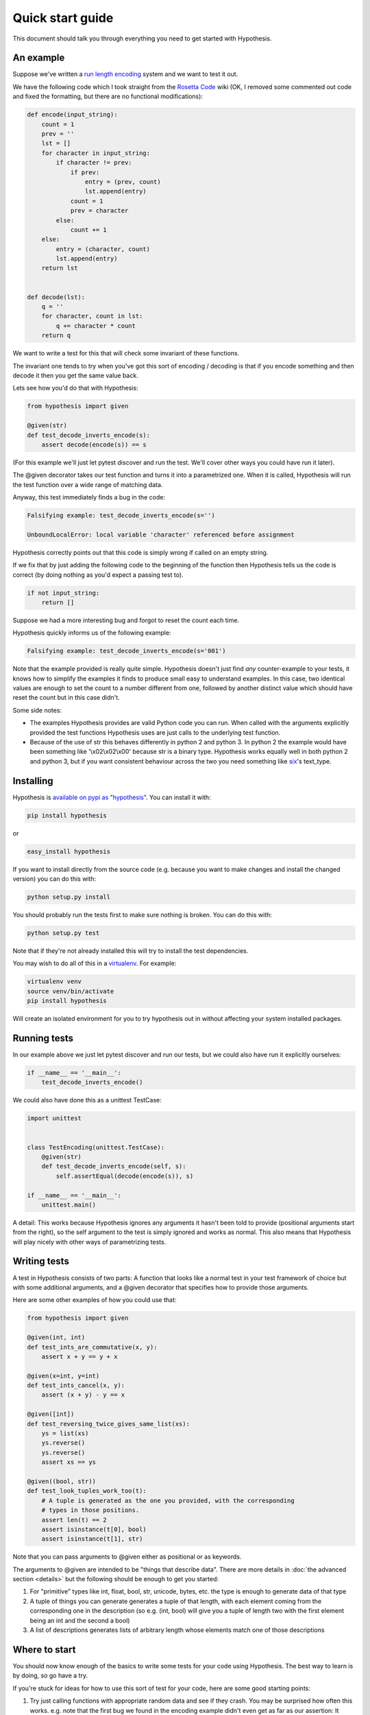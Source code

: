 =================
Quick start guide
=================

This document should talk you through everything you need to get started with
Hypothesis.

----------
An example
----------

Suppose we've written a `run length encoding
<http://en.wikipedia.org/wiki/Run-length_encoding>`_ system and we want to test
it out.

We have the following code which I took straight from the
`Rosetta Code <http://rosettacode.org/wiki/Run-length_encoding>`_ wiki (OK, I
removed some commented out code and fixed the formatting, but there are no
functional modifications):


.. code:: python

  def encode(input_string):
      count = 1
      prev = ''
      lst = []
      for character in input_string:
          if character != prev:
              if prev:
                  entry = (prev, count)
                  lst.append(entry)
              count = 1
              prev = character
          else:
              count += 1
      else:
          entry = (character, count)
          lst.append(entry)
      return lst


  def decode(lst):
      q = ''
      for character, count in lst:
          q += character * count
      return q


We want to write a test for this that will check some invariant of these
functions.

The invariant one tends to try when you've got this sort of encoding /
decoding is that if you encode something and then decode it then you get the same
value back.

Lets see how you'd do that with Hypothesis:


.. code:: python

  from hypothesis import given

  @given(str)
  def test_decode_inverts_encode(s):
      assert decode(encode(s)) == s

(For this example we'll just let pytest discover and run the test. We'll cover other
ways you could have run it later).

The @given decorator takes our test function and turns it into a parametrized one.
When it is called, Hypothesis will run the test function over a wide range of matching
data.

Anyway, this test immediately finds a bug in the code:

.. code::

  Falsifying example: test_decode_inverts_encode(s='')

  UnboundLocalError: local variable 'character' referenced before assignment

Hypothesis correctly points out that this code is simply wrong if called on
an empty string.

If we fix that by just adding the following code to the beginning of the function
then Hypothesis tells us the code is correct (by doing nothing as you'd expect
a passing test to).

.. code:: python

  
    if not input_string:
        return []


Suppose we had a more interesting bug and forgot to reset the count each time.

Hypothesis quickly informs us of the following example:

.. code::

  Falsifying example: test_decode_inverts_encode(s='001')

Note that the example provided is really quite simple. Hypothesis doesn't just
find *any* counter-example to your tests, it knows how to simplify the examples
it finds to produce small easy to understand examples. In this case, two identical
values are enough to set the count to a number different from one, followed by another
distinct value which should have reset the count but in this case didn't.

Some side notes:
  
* The examples Hypothesis provides are valid Python code you can run. When called with the arguments explicitly provided the test functions Hypothesis uses are just calls to the underlying test function.
* Because of the use of str this behaves differently in python 2 and python 3. In python 2 the example would have been something like '\\x02\\x02\\x00' because str is a binary type. Hypothesis works equally well in both python 2 and python 3, but if you want consistent behaviour across the two you need something like `six <https://pypi.python.org/pypi/six>`_'s text_type. 

----------
Installing
----------

Hypothesis is `available on pypi as "hypothesis"
<https://pypi.python.org/pypi/hypothesis>`_. You can install it with:

.. code:: bash

  pip install hypothesis

or 

.. code:: bash 

  easy_install hypothesis

If you want to install directly from the source code (e.g. because you want to
make changes and install the changed version) you can do this with:

.. code:: bash

  python setup.py install

You should probably run the tests first to make sure nothing is broken. You can
do this with:

.. code:: bash

  python setup.py test 

Note that if they're not already installed this will try to install the test
dependencies.

You may wish to do all of this in a `virtualenv <https://virtualenv.pypa.io/en/latest/>`_. For example:

.. code:: bash

  virtualenv venv
  source venv/bin/activate
  pip install hypothesis

Will create an isolated environment for you to try hypothesis out in without
affecting your system installed packages.

-------------
Running tests
-------------

In our example above we just let pytest discover and run our tests, but we could
also have run it explicitly ourselves:

.. code:: python

  if __name__ == '__main__':
      test_decode_inverts_encode()

We could also have done this as a unittest TestCase:


.. code:: python

  import unittest


  class TestEncoding(unittest.TestCase):
      @given(str)
      def test_decode_inverts_encode(self, s):
          self.assertEqual(decode(encode(s)), s)

  if __name__ == '__main__':
      unittest.main()

A detail: This works because Hypothesis ignores any arguments it hasn't been told
to provide (positional arguments start from the right), so the self argument to the
test is simply ignored and works as normal. This also means that Hypothesis will play
nicely with other ways of parametrizing tests.

-------------
Writing tests
-------------

A test in Hypothesis consists of two parts: A function that looks like a normal
test in your test framework of choice but with some additional arguments, and
a @given decorator that specifies how to provide those arguments.

Here are some other examples of how you could use that:


.. code:: python

    from hypothesis import given

    @given(int, int)
    def test_ints_are_commutative(x, y):
        assert x + y == y + x

    @given(x=int, y=int)
    def test_ints_cancel(x, y):
        assert (x + y) - y == x

    @given([int])
    def test_reversing_twice_gives_same_list(xs):
        ys = list(xs)
        ys.reverse()
        ys.reverse()
        assert xs == ys

    @given((bool, str))
    def test_look_tuples_work_too(t):
        # A tuple is generated as the one you provided, with the corresponding
        # types in those positions.
        assert len(t) == 2
        assert isinstance(t[0], bool)
        assert isinstance(t[1], str)


Note that you can pass arguments to @given either as positional or as keywords.

The arguments to @given are intended to be "things that describe data". There are more
details in :doc:`the advanced section <details>` but the following should be enough to get
you started:

1. For "primitive" types like int, float, bool, str, unicode, bytes, etc. the type is enough to generate data of that type
2. A tuple of things you can generate generates a tuple of that length, with each element coming from the corresponding one in the description (so e.g. (int, bool) will give you a tuple of length two with the first element being an int and the second a bool)
3. A list of descriptions generates lists of arbitrary length whose elements match one of those descriptions

--------------
Where to start
--------------

You should now know enough of the basics to write some tests for your code using Hypothesis.
The best way to learn is by doing, so go have a try.

If you're stuck for ideas for how to use this sort of test for your code, here are some good
starting points:

1. Try just calling functions with appropriate random data and see if they crash. You may be surprised how often this works. e.g. note that the first bug we found in the encoding example didn't even get as far as our assertion: It crashed because it couldn't handle the data we gave it, not because it did the wrong thing.
2. Look for duplication in your tests. Are there any cases where you're testing the same thing with multiple different examples? Can you generalise that to a single test using Hypothesis?
3. `This piece is designed for an F# implementation <http://fsharpforfunandprofit.com/posts/property-based-testing-2/>`_, but is still very good advice which you may find helps give you good ideas for using Hypothesis.

If you have any trouble getting started, don't feel shy about :doc:`asking for help <community>`.
